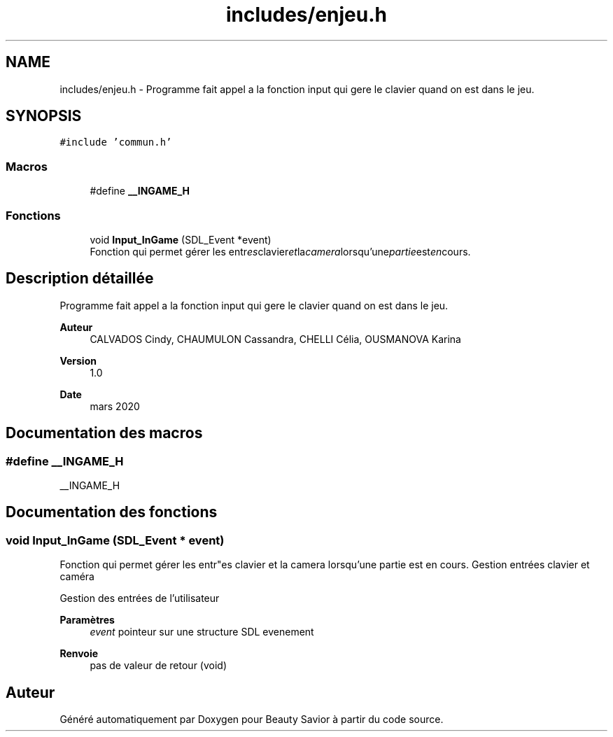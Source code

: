 .TH "includes/enjeu.h" 3 "Samedi 16 Mai 2020" "Version 0.2" "Beauty Savior" \" -*- nroff -*-
.ad l
.nh
.SH NAME
includes/enjeu.h \- Programme fait appel a la fonction input qui gere le clavier quand on est dans le jeu\&.  

.SH SYNOPSIS
.br
.PP
\fC#include 'commun\&.h'\fP
.br

.SS "Macros"

.in +1c
.ti -1c
.RI "#define \fB__INGAME_H\fP"
.br
.in -1c
.SS "Fonctions"

.in +1c
.ti -1c
.RI "void \fBInput_InGame\fP (SDL_Event *event)"
.br
.RI "Fonction qui permet gérer les entr"es clavier et la camera lorsqu'une partie est en cours\&. "
.in -1c
.SH "Description détaillée"
.PP 
Programme fait appel a la fonction input qui gere le clavier quand on est dans le jeu\&. 


.PP
\fBAuteur\fP
.RS 4
CALVADOS Cindy, CHAUMULON Cassandra, CHELLI Célia, OUSMANOVA Karina 
.RE
.PP
\fBVersion\fP
.RS 4
1\&.0 
.RE
.PP
\fBDate\fP
.RS 4
mars 2020 
.RE
.PP

.SH "Documentation des macros"
.PP 
.SS "#define __INGAME_H"
__INGAME_H 
.SH "Documentation des fonctions"
.PP 
.SS "void Input_InGame (SDL_Event * event)"

.PP
Fonction qui permet gérer les entr"es clavier et la camera lorsqu'une partie est en cours\&. Gestion entrées clavier et caméra
.PP
Gestion des entrées de l'utilisateur 
.PP
\fBParamètres\fP
.RS 4
\fIevent\fP pointeur sur une structure SDL evenement 
.RE
.PP
\fBRenvoie\fP
.RS 4
pas de valeur de retour (void) 
.RE
.PP

.SH "Auteur"
.PP 
Généré automatiquement par Doxygen pour Beauty Savior à partir du code source\&.
